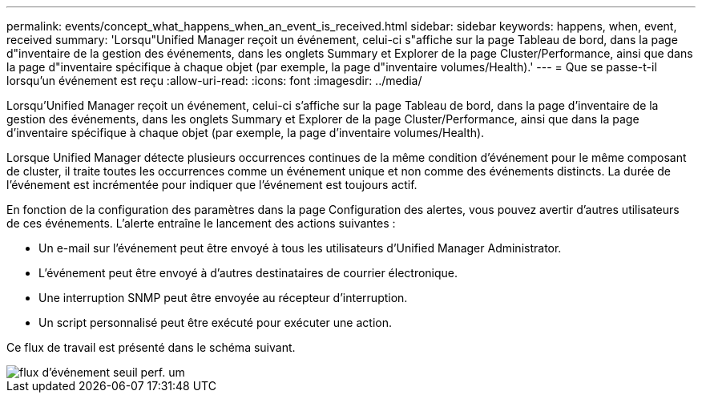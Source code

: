---
permalink: events/concept_what_happens_when_an_event_is_received.html 
sidebar: sidebar 
keywords: happens, when, event, received 
summary: 'Lorsqu"Unified Manager reçoit un événement, celui-ci s"affiche sur la page Tableau de bord, dans la page d"inventaire de la gestion des événements, dans les onglets Summary et Explorer de la page Cluster/Performance, ainsi que dans la page d"inventaire spécifique à chaque objet (par exemple, la page d"inventaire volumes/Health).' 
---
= Que se passe-t-il lorsqu'un événement est reçu
:allow-uri-read: 
:icons: font
:imagesdir: ../media/


[role="lead"]
Lorsqu'Unified Manager reçoit un événement, celui-ci s'affiche sur la page Tableau de bord, dans la page d'inventaire de la gestion des événements, dans les onglets Summary et Explorer de la page Cluster/Performance, ainsi que dans la page d'inventaire spécifique à chaque objet (par exemple, la page d'inventaire volumes/Health).

Lorsque Unified Manager détecte plusieurs occurrences continues de la même condition d'événement pour le même composant de cluster, il traite toutes les occurrences comme un événement unique et non comme des événements distincts. La durée de l'événement est incrémentée pour indiquer que l'événement est toujours actif.

En fonction de la configuration des paramètres dans la page Configuration des alertes, vous pouvez avertir d'autres utilisateurs de ces événements. L'alerte entraîne le lancement des actions suivantes :

* Un e-mail sur l'événement peut être envoyé à tous les utilisateurs d'Unified Manager Administrator.
* L'événement peut être envoyé à d'autres destinataires de courrier électronique.
* Une interruption SNMP peut être envoyée au récepteur d'interruption.
* Un script personnalisé peut être exécuté pour exécuter une action.


Ce flux de travail est présenté dans le schéma suivant.

image::../media/um_perf_threshold_event_flow.gif[flux d'événement seuil perf. um]
